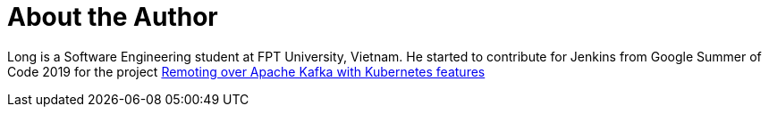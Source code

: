 = About the Author
:page-layout: author
:page-author_name: Long Nguyen
:page-github: longngn
:page-authoravatar: /site/avatars/longnguyen.jpg


Long is a Software Engineering student at FPT University, Vietnam. He started to contribute for Jenkins from Google Summer of Code 2019 for the project link:/projects/gsoc/2019/remoting-over-apache-kafka-docker-k8s-features/[Remoting over Apache Kafka with Kubernetes features]
